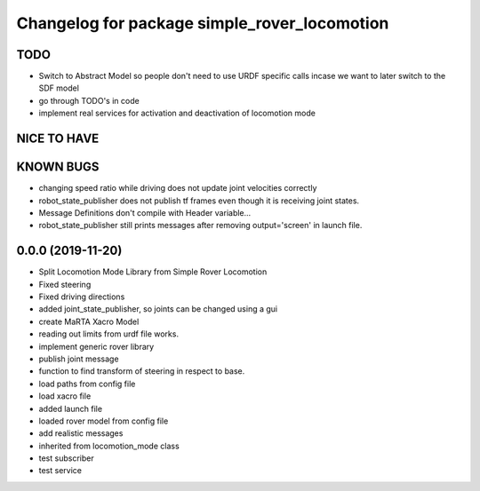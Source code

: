 ^^^^^^^^^^^^^^^^^^^^^^^^^^^^^^^^^^^^^^^^^^^^^
Changelog for package simple_rover_locomotion
^^^^^^^^^^^^^^^^^^^^^^^^^^^^^^^^^^^^^^^^^^^^^

TODO
----
* Switch to Abstract Model so people don't need to use URDF specific calls incase we want to later switch to the SDF model
* go through TODO's in code
* implement real services for activation and deactivation of locomotion mode

NICE TO HAVE
------------

KNOWN BUGS
----------
* changing speed ratio while driving does not update joint velocities correctly
* robot_state_publisher does not publish tf frames even though it is receiving joint states.
* Message Definitions don't compile with Header variable...
* robot_state_publisher still prints messages after removing output='screen' in launch file.

0.0.0 (2019-11-20)
------------------
* Split Locomotion Mode Library from Simple Rover Locomotion
* Fixed steering
* Fixed driving directions
* added joint_state_publisher, so joints can be changed using a gui
* create MaRTA Xacro Model
* reading out limits from urdf file works.
* implement generic rover library
* publish joint message
* function to find transform of steering in respect to base.
* load paths from config file
* load xacro file
* added launch file
* loaded rover model from config file
* add realistic messages
* inherited from locomotion_mode class
* test subscriber
* test service